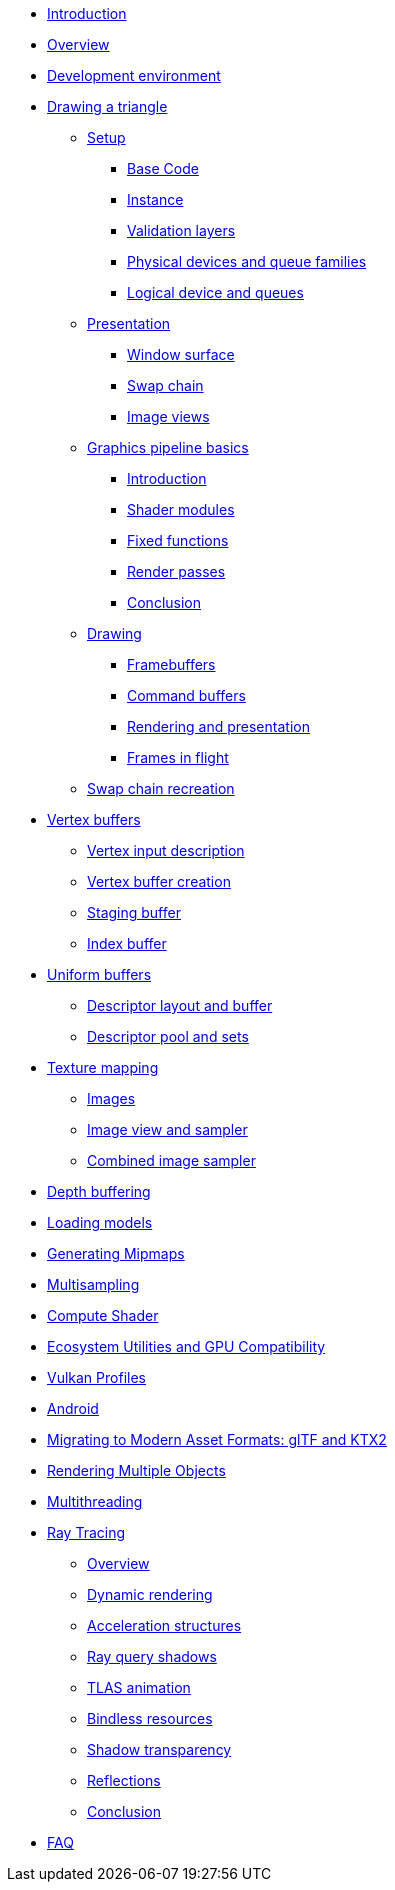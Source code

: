 ////
- Copyright (c) 2023, Sascha Willems
- SPDX-License-Identifier: CC-BY-SA-4.0
////

* xref:00_Introduction.adoc[Introduction]
* xref:01_Overview.adoc[Overview]
* xref:02_Development_environment.adoc[Development environment]
* xref:03_Drawing_a_triangle/00_Setup/00_Base_code.adoc[Drawing a triangle]
** xref:03_Drawing_a_triangle/00_Setup/00_Base_code.adoc[Setup]
*** xref:03_Drawing_a_triangle/00_Setup/00_Base_code.adoc[Base Code]
*** xref:03_Drawing_a_triangle/00_Setup/01_Instance.adoc[Instance]
*** xref:03_Drawing_a_triangle/00_Setup/02_Validation_layers.adoc[Validation layers]
*** xref:03_Drawing_a_triangle/00_Setup/03_Physical_devices_and_queue_families.adoc[Physical devices and queue families]
*** xref:03_Drawing_a_triangle/00_Setup/04_Logical_device_and_queues.adoc[Logical device and queues]
** xref:03_Drawing_a_triangle/01_Presentation/00_Window_surface.adoc[Presentation]
*** xref:03_Drawing_a_triangle/01_Presentation/00_Window_surface.adoc[Window surface]
*** xref:03_Drawing_a_triangle/01_Presentation/01_Swap_chain.adoc[Swap chain]
*** xref:03_Drawing_a_triangle/01_Presentation/02_Image_views.adoc[Image views]
** xref:03_Drawing_a_triangle/02_Graphics_pipeline_basics/00_Introduction.adoc[Graphics pipeline basics]
*** xref:03_Drawing_a_triangle/02_Graphics_pipeline_basics/00_Introduction.adoc[Introduction]
*** xref:03_Drawing_a_triangle/02_Graphics_pipeline_basics/01_Shader_modules.adoc[Shader modules]
*** xref:03_Drawing_a_triangle/02_Graphics_pipeline_basics/02_Fixed_functions.adoc[Fixed functions]
*** xref:03_Drawing_a_triangle/02_Graphics_pipeline_basics/03_Render_passes.adoc[Render passes]
*** xref:03_Drawing_a_triangle/02_Graphics_pipeline_basics/04_Conclusion.adoc[Conclusion]
** xref:03_Drawing_a_triangle/03_Drawing/00_Framebuffers.adoc[Drawing]
*** xref:03_Drawing_a_triangle/03_Drawing/00_Framebuffers.adoc[Framebuffers]
*** xref:03_Drawing_a_triangle/03_Drawing/01_Command_buffers.adoc[Command buffers]
*** xref:03_Drawing_a_triangle/03_Drawing/02_Rendering_and_presentation.adoc[Rendering and presentation]
*** xref:03_Drawing_a_triangle/03_Drawing/03_Frames_in_flight.adoc[Frames in flight]
** xref:03_Drawing_a_triangle/04_Swap_chain_recreation.adoc[Swap chain recreation]
* xref:04_Vertex_buffers/00_Vertex_input_description.adoc[Vertex buffers]
** xref:04_Vertex_buffers/00_Vertex_input_description.adoc[Vertex input description]
** xref:04_Vertex_buffers/01_Vertex_buffer_creation.adoc[Vertex buffer creation]
** xref:04_Vertex_buffers/02_Staging_buffer.adoc[Staging buffer]
** xref:04_Vertex_buffers/03_Index_buffer.adoc[Index buffer]
* xref:05_Uniform_buffers/00_Descriptor_set_layout_and_buffer.adoc[Uniform buffers]
** xref:05_Uniform_buffers/00_Descriptor_set_layout_and_buffer.adoc[Descriptor layout and buffer]
** xref:05_Uniform_buffers/01_Descriptor_pool_and_sets.adoc[Descriptor pool and sets]
* xref:06_Texture_mapping/00_Images.adoc[Texture mapping]
** xref:06_Texture_mapping/00_Images.adoc[Images]
** xref:06_Texture_mapping/01_Image_view_and_sampler.adoc[Image view and sampler]
** xref:06_Texture_mapping/02_Combined_image_sampler.adoc[Combined image sampler]
* xref:07_Depth_buffering.adoc[Depth buffering]
* xref:08_Loading_models.adoc[Loading models]
* xref:09_Generating_Mipmaps.adoc[Generating Mipmaps]
* xref:10_Multisampling.adoc[Multisampling]
* xref:11_Compute_Shader.adoc[Compute Shader]
* xref:12_Ecosystem_Utilities_and_Compatibility.adoc[Ecosystem Utilities and GPU Compatibility]
* xref:13_Vulkan_Profiles.adoc[Vulkan Profiles]
* xref:14_Android.adoc[Android]
* xref:15_GLTF_KTX2_Migration.adoc[Migrating to Modern Asset Formats: glTF and KTX2]
* xref:16_Multiple_Objects.adoc[Rendering Multiple Objects]
* xref:17_Multithreading.adoc[Multithreading]
* xref:courses/18_Ray_tracing/00_Overview.adoc[Ray Tracing]
** xref:courses/18_Ray_tracing/00_Overview.adoc[Overview]
** xref:courses/18_Ray_tracing/01_Dynamic_rendering.adoc[Dynamic rendering]
** xref:courses/18_Ray_tracing/02_Acceleration_structures.adoc[Acceleration structures]
** xref:courses/18_Ray_tracing/03_Ray_query_shadows.adoc[Ray query shadows]
** xref:courses/18_Ray_tracing/04_TLAS_animation.adoc[TLAS animation]
** xref:courses/18_Ray_tracing/05_Bindless_resources.adoc[Bindless resources]
** xref:courses/18_Ray_tracing/06_Shadow_transparency.adoc[Shadow transparency]
** xref:courses/18_Ray_tracing/07_Reflections.adoc[Reflections]
** xref:courses/18_Ray_tracing/08_Conclusion.adoc[Conclusion]
* xref:90_FAQ.adoc[FAQ]
